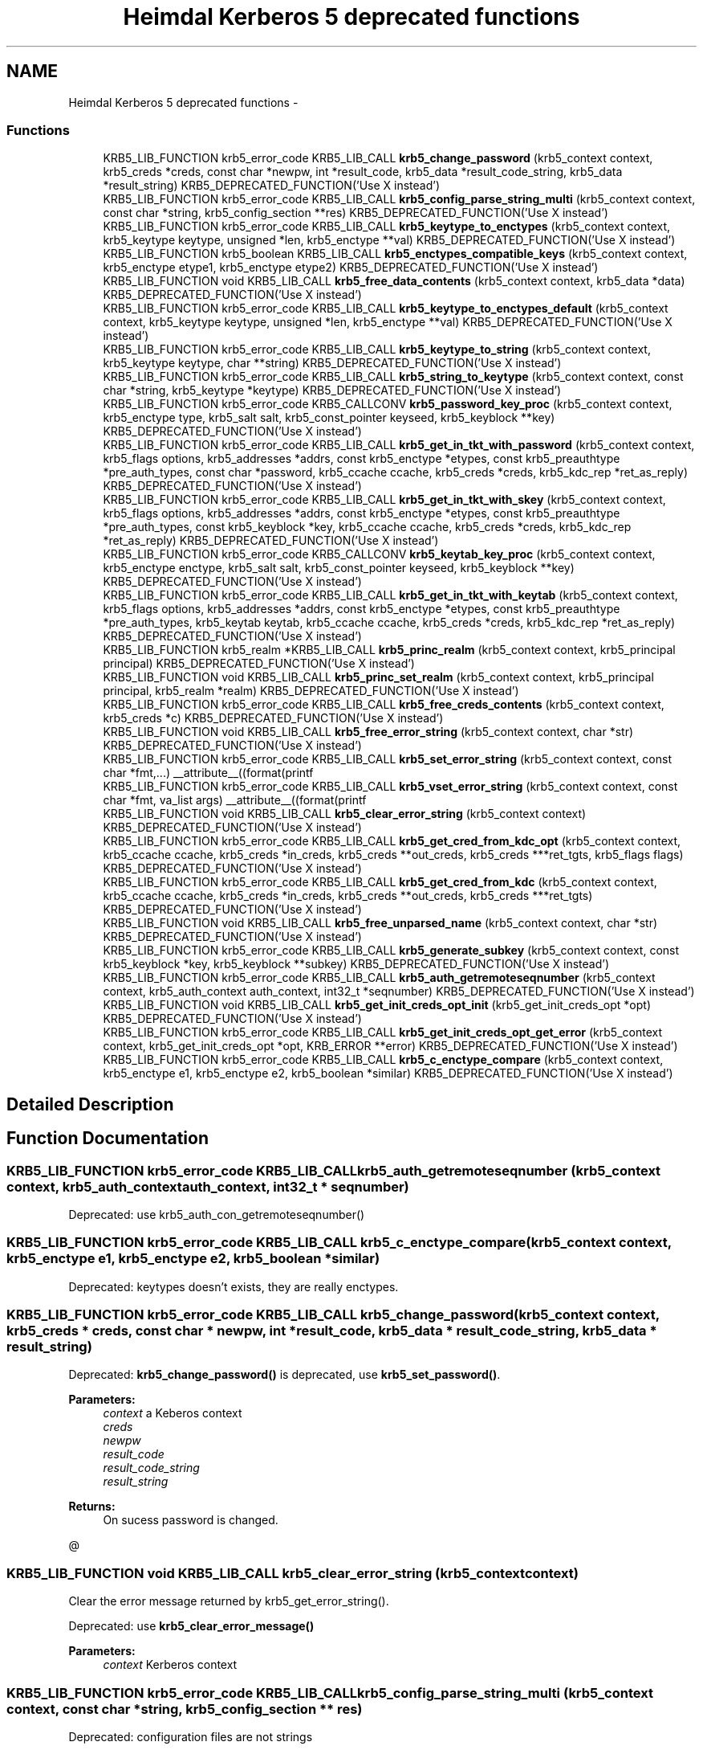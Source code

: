 .TH "Heimdal Kerberos 5 deprecated functions" 3 "30 Sep 2011" "Version 1.5.1" "HeimdalKerberos5library" \" -*- nroff -*-
.ad l
.nh
.SH NAME
Heimdal Kerberos 5 deprecated functions \- 
.SS "Functions"

.in +1c
.ti -1c
.RI "KRB5_LIB_FUNCTION krb5_error_code KRB5_LIB_CALL \fBkrb5_change_password\fP (krb5_context context, krb5_creds *creds, const char *newpw, int *result_code, krb5_data *result_code_string, krb5_data *result_string) KRB5_DEPRECATED_FUNCTION('Use X instead')"
.br
.ti -1c
.RI "KRB5_LIB_FUNCTION krb5_error_code KRB5_LIB_CALL \fBkrb5_config_parse_string_multi\fP (krb5_context context, const char *string, krb5_config_section **res) KRB5_DEPRECATED_FUNCTION('Use X instead')"
.br
.ti -1c
.RI "KRB5_LIB_FUNCTION krb5_error_code KRB5_LIB_CALL \fBkrb5_keytype_to_enctypes\fP (krb5_context context, krb5_keytype keytype, unsigned *len, krb5_enctype **val) KRB5_DEPRECATED_FUNCTION('Use X instead')"
.br
.ti -1c
.RI "KRB5_LIB_FUNCTION krb5_boolean KRB5_LIB_CALL \fBkrb5_enctypes_compatible_keys\fP (krb5_context context, krb5_enctype etype1, krb5_enctype etype2) KRB5_DEPRECATED_FUNCTION('Use X instead')"
.br
.ti -1c
.RI "KRB5_LIB_FUNCTION void KRB5_LIB_CALL \fBkrb5_free_data_contents\fP (krb5_context context, krb5_data *data) KRB5_DEPRECATED_FUNCTION('Use X instead')"
.br
.ti -1c
.RI "KRB5_LIB_FUNCTION krb5_error_code KRB5_LIB_CALL \fBkrb5_keytype_to_enctypes_default\fP (krb5_context context, krb5_keytype keytype, unsigned *len, krb5_enctype **val) KRB5_DEPRECATED_FUNCTION('Use X instead')"
.br
.ti -1c
.RI "KRB5_LIB_FUNCTION krb5_error_code KRB5_LIB_CALL \fBkrb5_keytype_to_string\fP (krb5_context context, krb5_keytype keytype, char **string) KRB5_DEPRECATED_FUNCTION('Use X instead')"
.br
.ti -1c
.RI "KRB5_LIB_FUNCTION krb5_error_code KRB5_LIB_CALL \fBkrb5_string_to_keytype\fP (krb5_context context, const char *string, krb5_keytype *keytype) KRB5_DEPRECATED_FUNCTION('Use X instead')"
.br
.ti -1c
.RI "KRB5_LIB_FUNCTION krb5_error_code KRB5_CALLCONV \fBkrb5_password_key_proc\fP (krb5_context context, krb5_enctype type, krb5_salt salt, krb5_const_pointer keyseed, krb5_keyblock **key) KRB5_DEPRECATED_FUNCTION('Use X instead')"
.br
.ti -1c
.RI "KRB5_LIB_FUNCTION krb5_error_code KRB5_LIB_CALL \fBkrb5_get_in_tkt_with_password\fP (krb5_context context, krb5_flags options, krb5_addresses *addrs, const krb5_enctype *etypes, const krb5_preauthtype *pre_auth_types, const char *password, krb5_ccache ccache, krb5_creds *creds, krb5_kdc_rep *ret_as_reply) KRB5_DEPRECATED_FUNCTION('Use X instead')"
.br
.ti -1c
.RI "KRB5_LIB_FUNCTION krb5_error_code KRB5_LIB_CALL \fBkrb5_get_in_tkt_with_skey\fP (krb5_context context, krb5_flags options, krb5_addresses *addrs, const krb5_enctype *etypes, const krb5_preauthtype *pre_auth_types, const krb5_keyblock *key, krb5_ccache ccache, krb5_creds *creds, krb5_kdc_rep *ret_as_reply) KRB5_DEPRECATED_FUNCTION('Use X instead')"
.br
.ti -1c
.RI "KRB5_LIB_FUNCTION krb5_error_code KRB5_CALLCONV \fBkrb5_keytab_key_proc\fP (krb5_context context, krb5_enctype enctype, krb5_salt salt, krb5_const_pointer keyseed, krb5_keyblock **key) KRB5_DEPRECATED_FUNCTION('Use X instead')"
.br
.ti -1c
.RI "KRB5_LIB_FUNCTION krb5_error_code KRB5_LIB_CALL \fBkrb5_get_in_tkt_with_keytab\fP (krb5_context context, krb5_flags options, krb5_addresses *addrs, const krb5_enctype *etypes, const krb5_preauthtype *pre_auth_types, krb5_keytab keytab, krb5_ccache ccache, krb5_creds *creds, krb5_kdc_rep *ret_as_reply) KRB5_DEPRECATED_FUNCTION('Use X instead')"
.br
.ti -1c
.RI "KRB5_LIB_FUNCTION krb5_realm *KRB5_LIB_CALL \fBkrb5_princ_realm\fP (krb5_context context, krb5_principal principal) KRB5_DEPRECATED_FUNCTION('Use X instead')"
.br
.ti -1c
.RI "KRB5_LIB_FUNCTION void KRB5_LIB_CALL \fBkrb5_princ_set_realm\fP (krb5_context context, krb5_principal principal, krb5_realm *realm) KRB5_DEPRECATED_FUNCTION('Use X instead')"
.br
.ti -1c
.RI "KRB5_LIB_FUNCTION krb5_error_code KRB5_LIB_CALL \fBkrb5_free_creds_contents\fP (krb5_context context, krb5_creds *c) KRB5_DEPRECATED_FUNCTION('Use X instead')"
.br
.ti -1c
.RI "KRB5_LIB_FUNCTION void KRB5_LIB_CALL \fBkrb5_free_error_string\fP (krb5_context context, char *str) KRB5_DEPRECATED_FUNCTION('Use X instead')"
.br
.ti -1c
.RI "KRB5_LIB_FUNCTION krb5_error_code KRB5_LIB_CALL \fBkrb5_set_error_string\fP (krb5_context context, const char *fmt,...) __attribute__((format(printf"
.br
.ti -1c
.RI "KRB5_LIB_FUNCTION krb5_error_code KRB5_LIB_CALL \fBkrb5_vset_error_string\fP (krb5_context context, const char *fmt, va_list args) __attribute__((format(printf"
.br
.ti -1c
.RI "KRB5_LIB_FUNCTION void KRB5_LIB_CALL \fBkrb5_clear_error_string\fP (krb5_context context) KRB5_DEPRECATED_FUNCTION('Use X instead')"
.br
.ti -1c
.RI "KRB5_LIB_FUNCTION krb5_error_code KRB5_LIB_CALL \fBkrb5_get_cred_from_kdc_opt\fP (krb5_context context, krb5_ccache ccache, krb5_creds *in_creds, krb5_creds **out_creds, krb5_creds ***ret_tgts, krb5_flags flags) KRB5_DEPRECATED_FUNCTION('Use X instead')"
.br
.ti -1c
.RI "KRB5_LIB_FUNCTION krb5_error_code KRB5_LIB_CALL \fBkrb5_get_cred_from_kdc\fP (krb5_context context, krb5_ccache ccache, krb5_creds *in_creds, krb5_creds **out_creds, krb5_creds ***ret_tgts) KRB5_DEPRECATED_FUNCTION('Use X instead')"
.br
.ti -1c
.RI "KRB5_LIB_FUNCTION void KRB5_LIB_CALL \fBkrb5_free_unparsed_name\fP (krb5_context context, char *str) KRB5_DEPRECATED_FUNCTION('Use X instead')"
.br
.ti -1c
.RI "KRB5_LIB_FUNCTION krb5_error_code KRB5_LIB_CALL \fBkrb5_generate_subkey\fP (krb5_context context, const krb5_keyblock *key, krb5_keyblock **subkey) KRB5_DEPRECATED_FUNCTION('Use X instead')"
.br
.ti -1c
.RI "KRB5_LIB_FUNCTION krb5_error_code KRB5_LIB_CALL \fBkrb5_auth_getremoteseqnumber\fP (krb5_context context, krb5_auth_context auth_context, int32_t *seqnumber) KRB5_DEPRECATED_FUNCTION('Use X instead')"
.br
.ti -1c
.RI "KRB5_LIB_FUNCTION void KRB5_LIB_CALL \fBkrb5_get_init_creds_opt_init\fP (krb5_get_init_creds_opt *opt) KRB5_DEPRECATED_FUNCTION('Use X instead')"
.br
.ti -1c
.RI "KRB5_LIB_FUNCTION krb5_error_code KRB5_LIB_CALL \fBkrb5_get_init_creds_opt_get_error\fP (krb5_context context, krb5_get_init_creds_opt *opt, KRB_ERROR **error) KRB5_DEPRECATED_FUNCTION('Use X instead')"
.br
.ti -1c
.RI "KRB5_LIB_FUNCTION krb5_error_code KRB5_LIB_CALL \fBkrb5_c_enctype_compare\fP (krb5_context context, krb5_enctype e1, krb5_enctype e2, krb5_boolean *similar) KRB5_DEPRECATED_FUNCTION('Use X instead')"
.br
.in -1c
.SH "Detailed Description"
.PP 

.SH "Function Documentation"
.PP 
.SS "KRB5_LIB_FUNCTION krb5_error_code KRB5_LIB_CALL krb5_auth_getremoteseqnumber (krb5_context context, krb5_auth_context auth_context, int32_t * seqnumber)"
.PP
Deprecated: use krb5_auth_con_getremoteseqnumber() 
.SS "KRB5_LIB_FUNCTION krb5_error_code KRB5_LIB_CALL krb5_c_enctype_compare (krb5_context context, krb5_enctype e1, krb5_enctype e2, krb5_boolean * similar)"
.PP
Deprecated: keytypes doesn't exists, they are really enctypes. 
.SS "KRB5_LIB_FUNCTION krb5_error_code KRB5_LIB_CALL krb5_change_password (krb5_context context, krb5_creds * creds, const char * newpw, int * result_code, krb5_data * result_code_string, krb5_data * result_string)"
.PP
Deprecated: \fBkrb5_change_password()\fP is deprecated, use \fBkrb5_set_password()\fP.
.PP
\fBParameters:\fP
.RS 4
\fIcontext\fP a Keberos context 
.br
\fIcreds\fP 
.br
\fInewpw\fP 
.br
\fIresult_code\fP 
.br
\fIresult_code_string\fP 
.br
\fIresult_string\fP 
.RE
.PP
\fBReturns:\fP
.RS 4
On sucess password is changed.
.RE
.PP
@ 
.SS "KRB5_LIB_FUNCTION void KRB5_LIB_CALL krb5_clear_error_string (krb5_context context)"
.PP
Clear the error message returned by krb5_get_error_string().
.PP
Deprecated: use \fBkrb5_clear_error_message()\fP
.PP
\fBParameters:\fP
.RS 4
\fIcontext\fP Kerberos context 
.RE
.PP

.SS "KRB5_LIB_FUNCTION krb5_error_code KRB5_LIB_CALL krb5_config_parse_string_multi (krb5_context context, const char * string, krb5_config_section ** res)"
.PP
Deprecated: configuration files are not strings 
.SS "KRB5_LIB_FUNCTION krb5_boolean KRB5_LIB_CALL krb5_enctypes_compatible_keys (krb5_context context, krb5_enctype etype1, krb5_enctype etype2)"
.PP
Deprecated: keytypes doesn't exists, they are really enctypes. 
.SS "KRB5_LIB_FUNCTION krb5_error_code KRB5_LIB_CALL krb5_free_creds_contents (krb5_context context, krb5_creds * c)"
.PP
Deprecated: use \fBkrb5_free_cred_contents()\fP 
.SS "KRB5_LIB_FUNCTION void KRB5_LIB_CALL krb5_free_data_contents (krb5_context context, krb5_data * data)"
.PP
Same as \fBkrb5_data_free()\fP. MIT compat.
.PP
Deprecated: use \fBkrb5_data_free()\fP.
.PP
\fBParameters:\fP
.RS 4
\fIcontext\fP Kerberos 5 context. 
.br
\fIdata\fP krb5_data to free. 
.RE
.PP

.SS "KRB5_LIB_FUNCTION void KRB5_LIB_CALL krb5_free_error_string (krb5_context context, char * str)"
.PP
Free the error message returned by krb5_get_error_string().
.PP
Deprecated: use krb5_free_error_message()
.PP
\fBParameters:\fP
.RS 4
\fIcontext\fP Kerberos context 
.br
\fIstr\fP error message to free 
.RE
.PP

.SS "KRB5_LIB_FUNCTION void KRB5_LIB_CALL krb5_free_unparsed_name (krb5_context context, char * str)"
.PP
Deprecated: use krb5_xfree(). 
.SS "KRB5_LIB_FUNCTION krb5_error_code KRB5_LIB_CALL krb5_generate_subkey (krb5_context context, const krb5_keyblock * key, krb5_keyblock ** subkey)"
.PP
Deprecated: use \fBkrb5_generate_subkey_extended()\fP 
.SS "KRB5_LIB_FUNCTION krb5_error_code KRB5_LIB_CALL krb5_get_cred_from_kdc (krb5_context context, krb5_ccache ccache, krb5_creds * in_creds, krb5_creds ** out_creds, krb5_creds *** ret_tgts)"
.PP
Deprecated: use krb5_get_credentials_with_flags(). 
.SS "KRB5_LIB_FUNCTION krb5_error_code KRB5_LIB_CALL krb5_get_cred_from_kdc_opt (krb5_context context, krb5_ccache ccache, krb5_creds * in_creds, krb5_creds ** out_creds, krb5_creds *** ret_tgts, krb5_flags flags)"
.PP
Deprecated: use krb5_get_credentials_with_flags(). 
.SS "KRB5_LIB_FUNCTION krb5_error_code KRB5_LIB_CALL krb5_get_in_tkt_with_keytab (krb5_context context, krb5_flags options, krb5_addresses * addrs, const krb5_enctype * etypes, const krb5_preauthtype * pre_auth_types, krb5_keytab keytab, krb5_ccache ccache, krb5_creds * creds, krb5_kdc_rep * ret_as_reply)"
.PP
Deprecated: use krb5_get_init_creds() and friends. 
.SS "KRB5_LIB_FUNCTION krb5_error_code KRB5_LIB_CALL krb5_get_in_tkt_with_password (krb5_context context, krb5_flags options, krb5_addresses * addrs, const krb5_enctype * etypes, const krb5_preauthtype * pre_auth_types, const char * password, krb5_ccache ccache, krb5_creds * creds, krb5_kdc_rep * ret_as_reply)"
.PP
Deprecated: use krb5_get_init_creds() and friends. 
.SS "KRB5_LIB_FUNCTION krb5_error_code KRB5_LIB_CALL krb5_get_in_tkt_with_skey (krb5_context context, krb5_flags options, krb5_addresses * addrs, const krb5_enctype * etypes, const krb5_preauthtype * pre_auth_types, const krb5_keyblock * key, krb5_ccache ccache, krb5_creds * creds, krb5_kdc_rep * ret_as_reply)"
.PP
Deprecated: use krb5_get_init_creds() and friends. 
.SS "KRB5_LIB_FUNCTION krb5_error_code KRB5_LIB_CALL krb5_get_init_creds_opt_get_error (krb5_context context, krb5_get_init_creds_opt * opt, KRB_ERROR ** error)"
.PP
Deprecated: use the new \fBkrb5_init_creds_init()\fP and \fBkrb5_init_creds_get_error()\fP. 
.SS "KRB5_LIB_FUNCTION void KRB5_LIB_CALL krb5_get_init_creds_opt_init (krb5_get_init_creds_opt * opt)"
.PP
Deprecated: use \fBkrb5_get_init_creds_opt_alloc()\fP.
.PP
The reason \fBkrb5_get_init_creds_opt_init()\fP is deprecated is that krb5_get_init_creds_opt is a static structure and for ABI reason it can't grow, ie can't add new functionality. 
.SS "KRB5_LIB_FUNCTION krb5_error_code KRB5_CALLCONV krb5_keytab_key_proc (krb5_context context, krb5_enctype enctype, krb5_salt salt, krb5_const_pointer keyseed, krb5_keyblock ** key)"
.PP
Deprecated: use krb5_get_init_creds() and friends. 
.SS "KRB5_LIB_FUNCTION krb5_error_code KRB5_LIB_CALL krb5_keytype_to_enctypes (krb5_context context, krb5_keytype keytype, unsigned * len, krb5_enctype ** val)"
.PP
Deprecated: keytypes doesn't exists, they are really enctypes. 
.SS "KRB5_LIB_FUNCTION krb5_error_code KRB5_LIB_CALL krb5_keytype_to_enctypes_default (krb5_context context, krb5_keytype keytype, unsigned * len, krb5_enctype ** val)"
.PP
Deprecated: keytypes doesn't exists, they are really enctypes. 
.SS "KRB5_LIB_FUNCTION krb5_error_code KRB5_LIB_CALL krb5_keytype_to_string (krb5_context context, krb5_keytype keytype, char ** string)"
.PP
Deprecated: keytypes doesn't exists, they are really enctypes in most cases, use krb5_enctype_to_string(). 
.SS "KRB5_LIB_FUNCTION krb5_error_code KRB5_CALLCONV krb5_password_key_proc (krb5_context context, krb5_enctype type, krb5_salt salt, krb5_const_pointer keyseed, krb5_keyblock ** key)"
.PP
Deprecated: use krb5_get_init_creds() and friends. 
.SS "KRB5_LIB_FUNCTION krb5_realm* KRB5_LIB_CALL krb5_princ_realm (krb5_context context, krb5_principal principal)"
.PP
Deprecated: use \fBkrb5_principal_get_realm()\fP 
.SS "KRB5_LIB_FUNCTION void KRB5_LIB_CALL krb5_princ_set_realm (krb5_context context, krb5_principal principal, krb5_realm * realm)"
.PP
Deprecated: use \fBkrb5_principal_set_realm()\fP 
.SS "KRB5_LIB_FUNCTION krb5_error_code KRB5_LIB_CALL krb5_set_error_string (krb5_context context, const char * fmt,  ...)"
.PP
Set the error message returned by krb5_get_error_string().
.PP
Deprecated: use krb5_get_error_message()
.PP
\fBParameters:\fP
.RS 4
\fIcontext\fP Kerberos context 
.br
\fIfmt\fP error message to free
.RE
.PP
\fBReturns:\fP
.RS 4
Return an error code or 0. 
.RE
.PP

.SS "KRB5_LIB_FUNCTION krb5_error_code KRB5_LIB_CALL krb5_string_to_keytype (krb5_context context, const char * string, krb5_keytype * keytype)"
.PP
Deprecated: keytypes doesn't exists, they are really enctypes in most cases, use krb5_string_to_enctype(). 
.SS "KRB5_LIB_FUNCTION krb5_error_code KRB5_LIB_CALL krb5_vset_error_string (krb5_context context, const char * fmt, va_list args)"
.PP
Set the error message returned by krb5_get_error_string(), deprecated, use \fBkrb5_set_error_message()\fP.
.PP
Deprecated: use krb5_vset_error_message()
.PP
\fBParameters:\fP
.RS 4
\fIcontext\fP Kerberos context 
.br
\fImsg\fP error message to free
.RE
.PP
\fBReturns:\fP
.RS 4
Return an error code or 0. 
.RE
.PP

